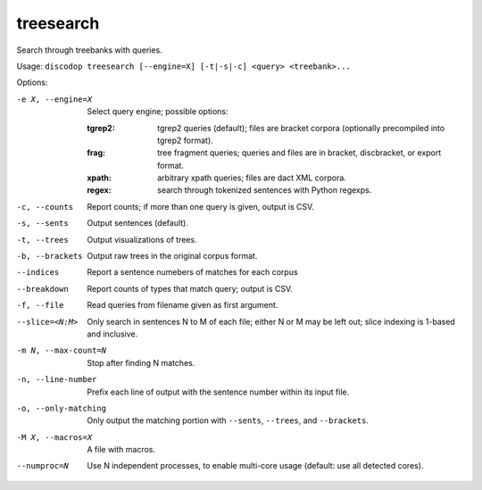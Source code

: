
treesearch
----------
Search through treebanks with queries.

Usage: ``discodop treesearch [--engine=X] [-t|-s|-c] <query> <treebank>...``

Options:

-e X, --engine=X
                Select query engine; possible options:

                :tgrep2:
                    tgrep2 queries (default); files are bracket corpora
                    (optionally precompiled into tgrep2 format).

                :frag:
                    tree fragment queries; queries and files are in
                    bracket, discbracket, or export format.

                :xpath: arbitrary xpath queries; files are dact XML corpora.
                :regex: search through tokenized sentences with Python regexps.
-c, --counts    Report counts; if more than one query is given, output is CSV.
-s, --sents     Output sentences (default).
-t, --trees     Output visualizations of trees.
-b, --brackets  Output raw trees in the original corpus format.
--indices       Report a sentence numebers of matches for each corpus
--breakdown     Report counts of types that match query; output is CSV.
-f, --file      Read queries from filename given as first argument.
--slice=<N:M>
                Only search in sentences N to M of each file; either N or
                M may be left out; slice indexing is 1-based and inclusive.
-m N, --max-count=N
                Stop after finding N matches.
-n, --line-number
                Prefix each line of output with the sentence number within
                its input file.
-o, --only-matching
                Only output the matching portion
                with ``--sents``, ``--trees``, and ``--brackets``.
-M X, --macros=X
                A file with macros.
--numproc=N
                Use N independent processes, to enable multi-core usage
                (default: use all detected cores).

